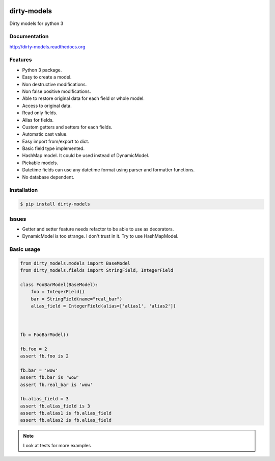 |travis-master| |coverall-master|

.. |travis-master| image:: https://travis-ci.org/alfred82santa/dirty-models.svg?branch=master   
    :target: https://travis-ci.org/alfred82santa/dirty-models
    
.. |coverall-master| image:: https://coveralls.io/repos/alfred82santa/dirty-models/badge.png?branch=master 
    :target: https://coveralls.io/r/alfred82santa/dirty-models?branch=master

============
dirty-models
============
Dirty models for python 3

*************
Documentation
*************
http://dirty-models.readthedocs.org

********
Features
********
- Python 3 package.
- Easy to create a model.
- Non destructive modifications.
- Non false positive modifications.
- Able to restore original data for each field or whole model.
- Access to original data.
- Read only fields.
- Alias for fields.
- Custom getters and setters for each fields.
- Automatic cast value.
- Easy import from/export to dict.
- Basic field type implemented.
- HashMap model. It could be used instead of DynamicModel.
- Pickable models.
- Datetime fields can use any datetime format using parser and formatter functions.
- No database dependent.

************
Installation
************
.. code-block:: bash

    $ pip install dirty-models

******
Issues
******
- Getter and setter feature needs refactor to be able to use as decorators.
- DynamicModel is too strange. I don't trust in it. Try to use HashMapModel.

***********
Basic usage
***********

.. code-block:: python

    from dirty_models.models import BaseModel
    from dirty_models.fields import StringField, IntegerField
    
    class FooBarModel(BaseModel):
        foo = IntegerField()
        bar = StringField(name="real_bar")
        alias_field = IntegerField(alias=['alias1', 'alias2'])
        
        
    
    fb = FooBarModel()
    
    fb.foo = 2
    assert fb.foo is 2
    
    fb.bar = 'wow'
    assert fb.bar is 'wow'
    assert fb.real_bar is 'wow'
    
    fb.alias_field = 3
    assert fb.alias_field is 3
    assert fb.alias1 is fb.alias_field
    assert fb.alias2 is fb.alias_field
    
.. note:: 
    Look at tests for more examples
    

